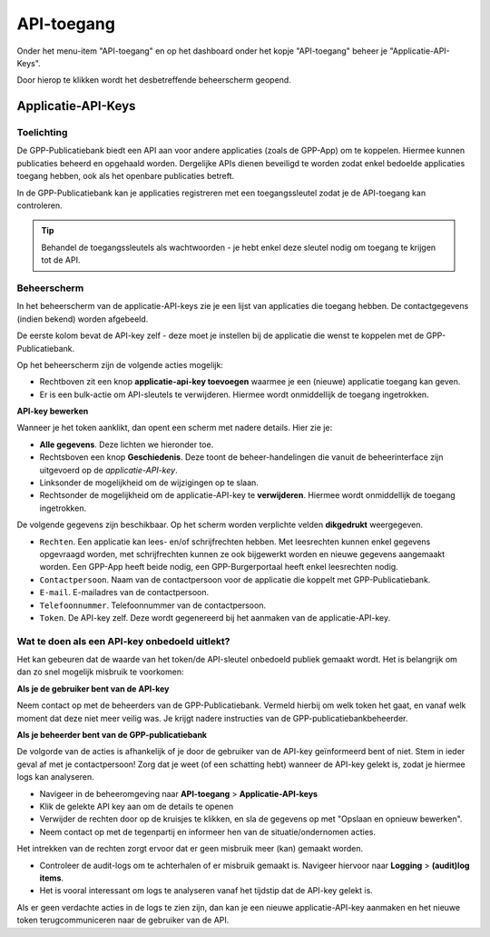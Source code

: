 .. _admin_api_access:

API-toegang
===========

Onder het menu-item "API-toegang" en op het dashboard onder het kopje "API-toegang"
beheer je "Applicatie-API-Keys".

Door hierop te klikken wordt het desbetreffende beheerscherm geopend.

Applicatie-API-Keys
-------------------

Toelichting
~~~~~~~~~~~

De GPP-Publicatiebank biedt een API aan voor andere applicaties (zoals de GPP-App) om
te koppelen. Hiermee kunnen publicaties beheerd en opgehaald worden. Dergelijke APIs
dienen beveiligd te worden zodat enkel bedoelde applicaties toegang hebben, ook als
het openbare publicaties betreft.

In de GPP-Publicatiebank kan je applicaties registreren met een toegangssleutel zodat je
de API-toegang kan controleren.

.. tip:: Behandel de toegangssleutels als wachtwoorden - je hebt enkel deze sleutel
   nodig om toegang te krijgen tot de API.

Beheerscherm
~~~~~~~~~~~~

In het beheerscherm van de applicatie-API-keys zie je een lijst van applicaties die
toegang hebben. De contactgegevens (indien bekend) worden afgebeeld.

De eerste kolom bevat de API-key zelf - deze moet je instellen bij de applicatie die
wenst te koppelen met de GPP-Publicatiebank.

Op het beheerscherm zijn de volgende acties mogelijk:

* Rechtboven zit een knop **applicatie-api-key toevoegen** waarmee je een (nieuwe)
  applicatie toegang kan geven.
* Er is een bulk-actie om API-sleutels te verwijderen. Hiermee wordt onmiddellijk de
  toegang ingetrokken.

**API-key bewerken**

Wanneer je het token aanklikt, dan opent een scherm met nadere details. Hier zie je:

* **Alle gegevens**. Deze lichten we hieronder toe.
* Rechtsboven een knop **Geschiedenis**. Deze toont de beheer-handelingen die vanuit de
  beheerinterface zijn uitgevoerd op de *applicatie-API-key*.
* Linksonder de mogelijkheid om de wijzigingen op te slaan.
* Rechtsonder de mogelijkheid om de applicatie-API-key te **verwijderen**. Hiermee wordt
  onmiddellijk de toegang ingetrokken.

De volgende gegevens zijn beschikbaar. Op het scherm worden verplichte
velden **dikgedrukt** weergegeven.

* ``Rechten``. Een applicatie kan lees- en/of schrijfrechten hebben. Met leesrechten
  kunnen enkel gegevens opgevraagd worden, met schrijfrechten kunnen ze ook bijgewerkt
  worden en nieuwe gegevens aangemaakt worden. Een GPP-App heeft beide nodig, een
  GPP-Burgerportaal heeft enkel leesrechten nodig.
* ``Contactpersoon``. Naam van de contactpersoon voor de applicatie die koppelt met
  GPP-Publicatiebank.
* ``E-mail``. E-mailadres van de contactpersoon.
* ``Telefoonnummer``. Telefoonnummer van de contactpersoon.
* ``Token``. De API-key zelf. Deze wordt gegenereerd bij het aanmaken van de
  applicatie-API-key.

Wat te doen als een API-key onbedoeld uitlekt?
~~~~~~~~~~~~~~~~~~~~~~~~~~~~~~~~~~~~~~~~~~~~~~

Het kan gebeuren dat de waarde van het token/de API-sleutel onbedoeld publiek gemaakt
wordt. Het is belangrijk om dan zo snel mogelijk misbruik te voorkomen:

**Als je de gebruiker bent van de API-key**

Neem contact op met de beheerders van de GPP-Publicatiebank. Vermeld hierbij om welk
token het gaat, en vanaf welk moment dat deze niet meer veilig was. Je krijgt nadere
instructies van de GPP-publicatiebankbeheerder.

**Als je beheerder bent van de GPP-publicatiebank**

De volgorde van de acties is afhankelijk of je door de gebruiker van de API-key
geïnformeerd bent of niet. Stem in ieder geval af met je contactpersoon! Zorg dat je
weet (of een schatting hebt) wanneer de API-key gelekt is, zodat je hiermee logs kan
analyseren.

* Navigeer in de beheeromgeving naar **API-toegang** > **Applicatie-API-keys**
* Klik de gelekte API key aan om de details te openen
* Verwijder de rechten door op de kruisjes te klikken, en sla de gegevens op met
  "Opslaan en opnieuw bewerken".
* Neem contact op met de tegenpartij en informeer hen van de situatie/ondernomen acties.

Het intrekken van de rechten zorgt ervoor dat er geen misbruik meer (kan) gemaakt
worden.

* Controleer de audit-logs om te achterhalen of er misbruik gemaakt is. Navigeer
  hiervoor naar **Logging** > **(audit)log items**.
* Het is vooral interessant om logs te analyseren vanaf het tijdstip dat de API-key
  gelekt is.

Als er geen verdachte acties in de logs te zien zijn, dan kan je een nieuwe
applicatie-API-key aanmaken en het nieuwe token terugcommuniceren naar de gebruiker van
de API.
